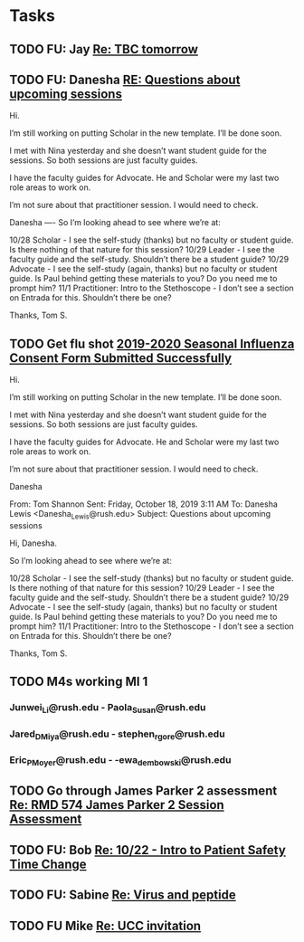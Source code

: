 * Tasks

** TODO FU:  Jay [[message://%3c1571395242605.21960@rush.edu%3E][Re: TBC tomorrow]]

** TODO FU:  Danesha [[message://%3ccd2a39cfd08747369178fea4c7d4c2ac@RUDW-EXCHMAIL02.rush.edu%3E][RE: Questions about upcoming sessions]]
Hi.
 
I’m still working on putting Scholar in the new template. I’ll be done soon.
 
I met with Nina yesterday and she doesn’t want student guide for the sessions. So both sessions are just faculty guides.
 
I have the faculty guides for Advocate. He and Scholar were my last two role areas to work on.
 
I’m not sure about that practitioner session. I would need to check.
 
 
Danesha
---- 
So I’m looking ahead to see where we’re at:
 
10/28 Scholar - I see the self-study (thanks) but no faculty or student guide.  Is there nothing of that nature for this session?
10/29 Leader - I see the faculty guide and the self-study.  Shouldn’t there be a student guide?
10/29 Advocate - I see the self-study (again, thanks) but no faculty or student guide.  Is Paul behind getting these materials to you?  Do you need me to prompt him?
11/1 Practitioner:  Intro to the Stethoscope - I don’t see a section on Entrada for this.  Shouldn’t there be one?
 
Thanks,
Tom S.
 

** TODO Get flu shot [[message://%3c8cffe193552f4ca6a699459bc73e8563@RUDWV-EXCHEG001.dmz.rush.edu%3E][2019-2020 Seasonal Influenza Consent Form Submitted Successfully]]


Hi.
 
I’m still working on putting Scholar in the new template. I’ll be done soon.
 
I met with Nina yesterday and she doesn’t want student guide for the sessions. So both sessions are just faculty guides.
 
I have the faculty guides for Advocate. He and Scholar were my last two role areas to work on.
 
I’m not sure about that practitioner session. I would need to check.
 
 
Danesha
 
From: Tom Shannon 
Sent: Friday, October 18, 2019 3:11 AM
To: Danesha Lewis <Danesha_Lewis@rush.edu>
Subject: Questions about upcoming sessions
 
Hi, Danesha.
 
So I’m looking ahead to see where we’re at:
 
10/28 Scholar - I see the self-study (thanks) but no faculty or student guide.  Is there nothing of that nature for this session?
10/29 Leader - I see the faculty guide and the self-study.  Shouldn’t there be a student guide?
10/29 Advocate - I see the self-study (again, thanks) but no faculty or student guide.  Is Paul behind getting these materials to you?  Do you need me to prompt him?
11/1 Practitioner:  Intro to the Stethoscope - I don’t see a section on Entrada for this.  Shouldn’t there be one?
 
Thanks,
Tom S.
** TODO M4s working MI 1
*** Junwei_Li@rush.edu - Paola_Susan@rush.edu
*** Jared_D_Miya@rush.edu - stephen_r_gore@rush.edu
*** Eric_P_Moyer@rush.edu - -ewa_dembowski@rush.edu

** TODO Go through James Parker 2 assessment [[message://%3cB8D9CC3A-9137-4F69-823B-F8347C8B7F2E@rush.edu%3E][Re: RMD 574 James Parker 2 Session Assessment ]]

** TODO FU: Bob [[message://%3c3AF8658A-96B8-4B88-8F1A-5C80350FA37B@rush.edu%3E][Re: 10/22 - Intro to Patient Safety Time Change ]]

** TODO FU: Sabine [[message://%3c026BED5E-DDB3-4BAA-B79A-B480902A086F@rush.edu%3E][Re: Virus and peptide]]

** TODO FU Mike [[message://%3c7978B14F-CACD-4BD0-BC38-5685FF72B0C5@rush.edu%3E][Re: UCC invitation ]]
